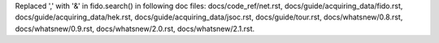 Replaced ',' with '&' in fido.search() in following doc files: docs/code_ref/net.rst, docs/guide/acquiring_data/fido.rst, docs/guide/acquiring_data/hek.rst, docs/guide/acquiring_data/jsoc.rst, docs/guide/tour.rst, docs/whatsnew/0.8.rst, docs/whatsnew/0.9.rst, docs/whatsnew/2.0.rst, 
docs/whatsnew/2.1.rst.